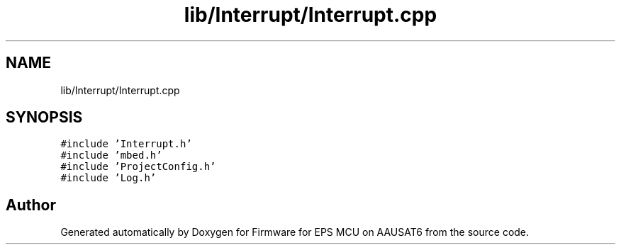.TH "lib/Interrupt/Interrupt.cpp" 3 "Tue May 17 2022" "Firmware for EPS MCU on AAUSAT6" \" -*- nroff -*-
.ad l
.nh
.SH NAME
lib/Interrupt/Interrupt.cpp
.SH SYNOPSIS
.br
.PP
\fC#include 'Interrupt\&.h'\fP
.br
\fC#include 'mbed\&.h'\fP
.br
\fC#include 'ProjectConfig\&.h'\fP
.br
\fC#include 'Log\&.h'\fP
.br

.SH "Author"
.PP 
Generated automatically by Doxygen for Firmware for EPS MCU on AAUSAT6 from the source code\&.
